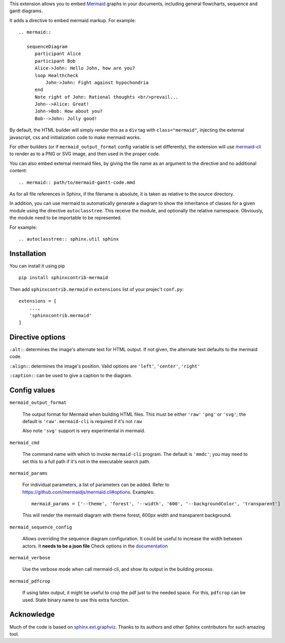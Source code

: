 This extension allows you to embed `Mermaid <http://knsv.github.io/mermaid/>`_ graphs in your documents, including general flowcharts, sequence and gantt diagrams.

It adds a directive to embed mermaid markup. For example::

  .. mermaid::

     sequenceDiagram
        participant Alice
        participant Bob
        Alice->John: Hello John, how are you?
        loop Healthcheck
            John->John: Fight against hypochondria
        end
        Note right of John: Rational thoughts <br/>prevail...
        John-->Alice: Great!
        John->Bob: How about you?
        Bob-->John: Jolly good!


By default, the HTML builder will simply render this as a ``div`` tag with
``class="mermaid"``, injecting the external javascript, css and initialization code to
make mermaid works.

For other builders (or if ``mermaid_output_format`` config variable is set differently), the extension
will use `mermaid-cli <http://knsv.github.io/mermaid/#mermaid-cli>`_ to render as
to a PNG or SVG image, and then used in the proper code.


.. mermaid::

   sequenceDiagram
      participant Alice
      participant Bob
      Alice->John: Hello John, how are you?
      loop Healthcheck
          John->John: Fight against hypochondria
      end
      Note right of John: Rational thoughts <br/>prevail...
      John-->Alice: Great!
      John->Bob: How about you?
      Bob-->John: Jolly good!


You can also embed external mermaid files, by giving the file name as an
argument to the directive and no additional content::

   .. mermaid:: path/to/mermaid-gantt-code.mmd

As for all file references in Sphinx, if the filename is absolute, it is
taken as relative to the source directory.


In addition, you can use mermaid to automatically generate a diagram to show the inheritance of classes
for a given module using the directive ``autoclasstree``. This receive the module, and optionally the relative namespace. Obviously, the module need to be importable to be represented.

For example::


    .. autoclasstree:: sphinx.util sphinx


.. autoclasstree:: sphinx.util sphinx


Installation
------------

You can install it using pip

::

    pip install sphinxcontrib-mermaid

Then add ``sphinxcontrib.mermaid`` in ``extensions`` list of your projec't ``conf.py``::

    extensions = [
        ...,
        'sphinxcontrib.mermaid'
    ]


Directive options
------------------

``:alt:``: determines the image's alternate text for HTML output.  If not given, the alternate text defaults to the mermaid code.

``:align:``: determines the image's position. Valid options are ``'left'``, ``'center'``, ``'right'``

``:caption:``: can be used to give a caption to the diagram.


Config values
-------------

``mermaid_output_format``

   The output format for Mermaid when building HTML files.  This must be either ``'raw'``
   ``'png'`` or ``'svg'``; the default is ``'raw'``. ``mermaid-cli`` is required if it's not ``raw``

   Also note ``'svg'`` support is very experimental in mermaid.


``mermaid_cmd``

   The command name with which to invoke ``mermaid-cli`` program.  The default is ``'mmdc'``; you may need to set this to a full path if it's not in the executable search path.

``mermaid_params``

   For individual parameters, a list of parameters can be added. Refer to `<https://github.com/mermaidjs/mermaid.cli#options>`_.
   Examples::
      mermaid_params = ['--theme', 'forest', '--width', '600', '--backgroundColor', 'transparent']
   
   This will render the mermaid diagram with theme forest, 600px width and transparent background.

``mermaid_sequence_config``

    Allows overriding the sequence diagram configuration. It could be useful to increase the width between actors. It **needs to be a json file**
    Check options in the `documentation <https://mermaidjs.github.io/sequenceDiagram.html#configuration>`_

``mermaid_verbose``

    Use the verbose mode when call mermaid-cli, and show its output in the building
    process.

``mermaid_pdfcrop``

    If using latex output, it might be useful to crop the pdf just to the needed space. For this, ``pdfcrop`` can be used.
    State binary name to use this extra function.

Acknowledge
-----------

Much of the code is based on `sphinx.ext.graphviz <http://www.sphinx-doc.org/en/stable/ext/graphviz.html>`_. Thanks to its authors and other Sphinx contributors for such amazing tool.
